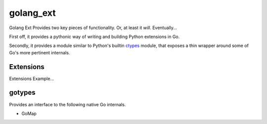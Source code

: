 golang_ext
==========

Golang Ext Provides two key pieces of functionality. Or, at least it *will*. Eventually...

First off, it provides a pythonic way of writing and building Python
extensions in Go.

Secondly, it provides a module similar to Python's builtin `ctypes
<https://docs.python.org/3.4/library/ctypes.html>`_ module, that
exposes a thin wrapper around some of Go's more pertinent internals.

Extensions
----------
Extensions Example...

gotypes
-------
Provides an interface to the following native Go internals.

* GoMap
